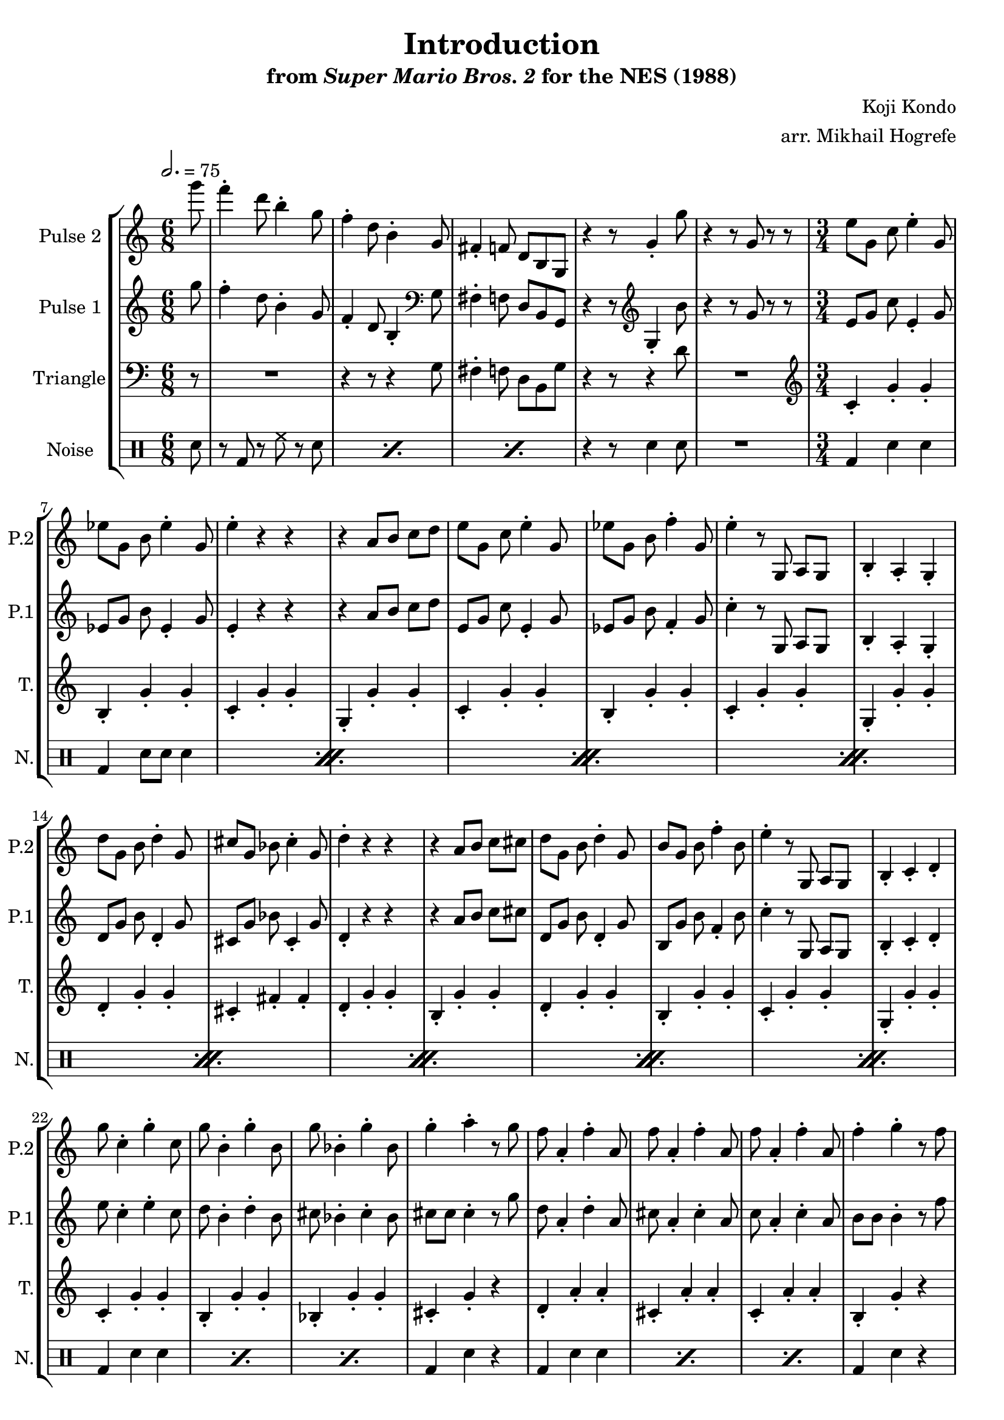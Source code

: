 \version "2.20.0"

\book {
    \header {
        title = "Introduction"
        subtitle = \markup { "from" {\italic "Super Mario Bros. 2"} "for the NES (1988)" }
        composer = "Koji Kondo"
        arranger = "arr. Mikhail Hogrefe"
    }

    \score {
        {
            \new StaffGroup <<
                \new Staff \relative c'''' {
                    \set Staff.instrumentName = "Pulse 2"
                    \set Staff.shortInstrumentName = "P.2"
\partial 8 g8 |
f4-. d8 b4-. g8 |
f4-. d8 b4-. g8 |
fis4-. f8 d b g |
r4 r8 g'4-. g'8 |
r4 r8 g, r r |
\time 3/4
\set Timing.beamExceptions = #'()
e'8 g, c e4-. g,8 |
ees'8 g, b ees4-. g,8 |
e'4-. r r |
r4 a,8 b c d |
e8 g, c e4-. g,8 |
ees'8 g, b f'4-. g,8 |
e'4-. r8 g,, a g |
b4-. a-. g-. |
d''8 g, b d4-. g,8 |
cis8 g bes cis4-. g8 |
d'4-. r r |
r4 a8 b c cis |
d8 g, b d4-. g,8 |
b8 g b f'4-. b,8 |
e4-. r8 g,, a g |
b4-. c-. d-. |
g'8 c,4-. g'-. c,8 |
g'8 b,4-. g'-. b,8 |
g'8 bes,4-. g'-. bes,8 |
g'4-. a-. r8 g |
f8 a,4-. f'-. a,8 |
f'8 a,4-. f'-. a,8 |
f'8 a,4-. f'-. a,8 |
f'4-. g-. r8 f |
e8 g, g e'4-. g,8 |
a4-. b-. f'-. |
e8 e e4-. r8 b |
c4-. r8 g e d |
c4-. r8 \clef bass g e d |
c4-. r \clef treble g''-. |
c4-. r r |
                }

                \new Staff \relative c''' {
                    \set Staff.instrumentName = "Pulse 1"
                    \set Staff.shortInstrumentName = "P.1"
\key c \major
\time 6/8
\tempo 2. = 75

\partial 8 g8 |
f4-. d8 b4-. g8 |
f4-. d8 b4-. \clef bass g8 |
fis4-. f8 d b g |
r4 r8 \clef treble g'4-. b'8 |
r4 r8 g r r |
\time 3/4
\set Timing.beamExceptions = #'()
e8 g c e,4-. g8 |
ees8 g b ees,4-. g8 |
e4-. r r |
r4 a8 b c d |
e,8 g c e,4-. g8 |
ees8 g b f4-. g8 |
c4-. r8 g, a g |
b4-. a-. g-. |
d'8 g b d,4-. g8 |
cis,8 g' bes cis,4-. g'8 |
d4-. r r |
r4 a'8 b c cis |
d,8 g b d,4-. g8 |
b,8 g' b f4-. b8 |
c4-. r8 g, a g |
b4-. c-. d-. |
e'8 c4-. e-. c8 |
d8 b4-. d-. b8 |
cis8 bes4-. cis-. bes8 |
cis8 cis cis4-. r8 g' |
d8 a4-. d-. a8 |
cis8 a4-. cis-. a8 |
c8 a4-. c-. a8 |
b8 b b4-. r8 f' |
c,8 g' g c,4-. g'8 |
f4-. g-. b-. |
b8 b b4-. r8 f |
c4-. r8 \clef bass g e d |
c4-. r8 g e d |
c'4-. r r |
R2. |
\bar "|."
                }

                \new Staff \relative c' {
                    \set Staff.instrumentName = "Triangle"
                    \set Staff.shortInstrumentName = "T."
\clef bass
\partial 8 r8 |
R2. |
r4 r8 r4 g8 |
fis4-. f8 d b g' |
r4 r8 r4 d'8 |
R2. |
\time 3/4
\set Timing.beamExceptions = #'()
\clef treble
c4-. g'-. g-. |
b,4-. g'-. g-. |
c,4-. g'-. g-. |
g,4-. g'-. g-. |
c,4-. g'-. g-. |
b,4-. g'-. g-. |
c,4-. g'-. g-. |
g,4-. g'-. g-. |
d4-. g-. g-. |
cis,4-. fis-. fis-. |
d4-. g-. g-. |
b,4-. g'-. g-. |
d4-. g-. g-. |
b,4-. g'-. g-. |
c,4-. g'-. g-. |
g,4-. g'-. g-. |
c,4-. g'-. g-. |
b,4-. g'-. g-. |
bes,4-. g'-. g-. |
cis,4-. g'-. r |
d4-. a'-. a-. |
cis,4-. a'-. a-. |
c,4-. a'-. a-. |
b,4-. g'-. r |
c,4-. g'-. g-. |
g,4-. g'-. g-. |
f8 f f4-. r8 b, |
R2.*3
\clef bass
c,4 r r |
                }

                \new DrumStaff {
                    \drummode {
                        \set Staff.instrumentName="Noise"
                        \set Staff.shortInstrumentName="N."
\partial 8 sn8 |
\repeat percent 3 { r8 bd r hh r sn | }
r4 r8 sn4 sn8 |
R2. |
\time 3/4
\set Timing.beamExceptions = #'()
                        \repeat percent 8 {
bd4 sn sn |
bd4 sn8 sn sn4 |
                        }
\repeat percent 3 { bd4 sn sn | }
bd4 sn r |
\repeat percent 3 { bd4 sn sn | }
bd4 sn r |
\repeat percent 3 { bd4 sn sn | }
sn4 r r |
sn4 r r |
sn4 r sn_\markup \fontsize #-2 {\override #'(line-width . 15) \wordwrap{Pulse 1 also contributes to these two notes}} |
sn4 r r |
                    }
                }
            >>
        }
        \layout {
            \context {
                \Staff
                \RemoveEmptyStaves
            }
            \context {
                \DrumStaff
                \RemoveEmptyStaves
            }
        }
    }
}
